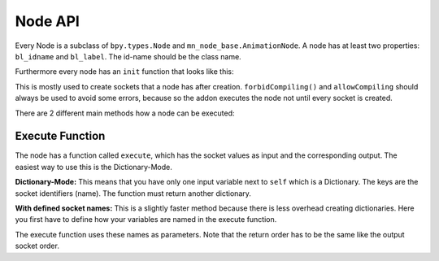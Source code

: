 Node API
========

Every Node is a subclass of ``bpy.types.Node`` and ``mn_node_base.AnimationNode``. A node has at least two properties: ``bl_idname`` and ``bl_label``. The id-name should be the class name.

Furthermore every node has an ``init`` function that looks like this:

.. code-block:: python
    :linenos:
    
    def init(self, context):
        forbidCompiling()
        self.inputs.new("mn_VectorSocket", "Position")
        self.inputs.new("mn_VectorSocket", "Rotation")
        self.inputs.new("mn_VectorSocket", "Scale").vector = [1, 1, 1]
        self.outputs.new("mn_MatrixSocket", "Matrix")
        allowCompiling()
        
This is mostly used to create sockets that a node has after creation.
``forbidCompiling()`` and ``allowCompiling`` should always be used to avoid some errors, because so the addon executes the node not until every socket is created.


There are 2 different main methods how a node can be executed:

Execute Function
^^^^^^^^^^^^^^^^

The node has a function called ``execute``, which has the socket values as input and the corresponding output.
The easiest way to use this is the Dictionary-Mode.

**Dictionary-Mode:** This means that you have only one input variable next to ``self`` which is a Dictionary. The keys are the socket identifiers (name). The function must return another dictionary.

.. code-block:: python
    :linenos:
    
    def execute(self, input):
        output = {}
        
        if input["Condition"]:
            output["Text"] = "Yes"
        else: output["Text"] = "No"
        
        return output
        

**With defined socket names:** This is a slightly faster method because there is less overhead creating dictionaries. Here you first have to define how your variables are named in the execute function.

.. code-block:: python
    :linenos:
    
    # example from animate float node
    def getInputSocketNames(self):
		return {"Start" : "start",
                "End" : "end",
                "Time" : "time",
                "Interpolation" : "interpolation", 
                "Duration" : "duration", 
                "Delay" : "delay"}
	def getOutputSocketNames(self):
		return {"Current" : "current", 
                "New Time" : "newTime", 
                "Difference" : "difference"}
                
The execute function uses these names as parameters. Note that the return order has to be the same like the output socket order.

.. code-block:: python
    :linenos:
    
    def execute(self, useOutput, start, end, time, interpolation, duration, delay):
		duration = max(duration, 1)
		influence = interpolation[0](max(min(time / duration, 1.0), 0.0), interpolation[1])
		current = start * (1 - influence) + end * influence
		difference = 0
		if useOutput["Difference"]:
			influence = interpolation[0](max(min((time - 1)/ duration, 1.0), 0.0), interpolation[1])
			oldResult = start * (1 - influence) + end * influence
			difference = current - oldResult
		return current, time - duration - delay, difference